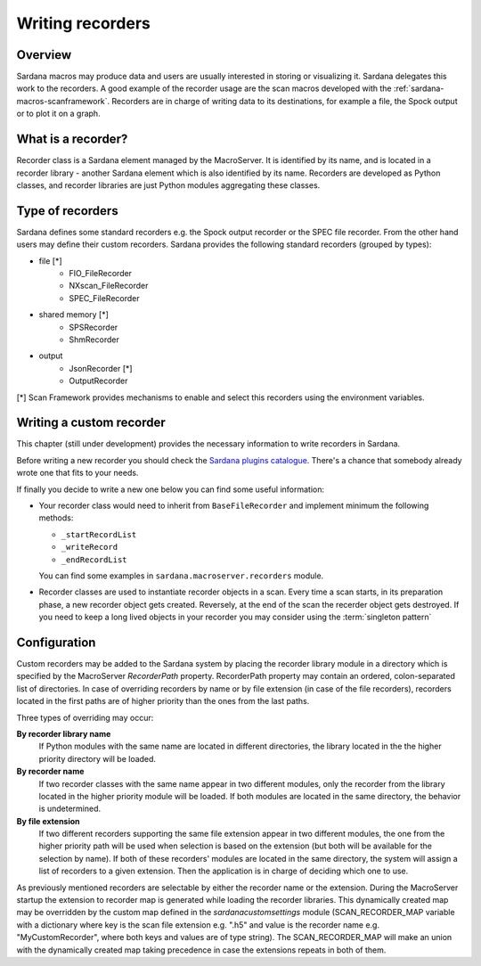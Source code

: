 .. _sardana-writing-recorders:

=================
Writing recorders
=================

Overview
---------

Sardana macros may produce data and users are usually interested in storing
or visualizing it. Sardana delegates this work to the recorders.
A good example of the recorder usage are the scan macros developed with the
:ref:`sardana-macros-scanframework`. Recorders are in charge of writing data to
its destinations, for example a file, the Spock output or to plot it on a graph.

What is a recorder?
-------------------

Recorder class is a Sardana element managed by the MacroServer. It is
identified by its name, and is located in a recorder library - another Sardana
element which is also identified by its name. Recorders are developed as
Python classes, and recorder libraries are just Python modules aggregating these
classes.

Type of recorders
-----------------

Sardana defines some standard recorders e.g. the Spock output recorder or the 
SPEC file recorder. From the other hand users may define their custom recorders.
Sardana provides the following standard recorders (grouped by types):

* file [*]
    * FIO_FileRecorder
    * NXscan_FileRecorder
    * SPEC_FileRecorder

* shared memory [*]
    * SPSRecorder
    * ShmRecorder

* output
    * JsonRecorder [*]
    * OutputRecorder

[*] Scan Framework provides mechanisms to enable and select this recorders using
the environment variables.

Writing a custom recorder
-------------------------

This chapter (still under development) provides the necessary information to
write recorders in Sardana.

Before writing a new recorder you should check the `Sardana plugins
catalogue <https://github.com/sardana-org/sardana-plugins>`_.
There's a chance that somebody already wrote one that fits to your needs.

If finally you decide to write a new one below you can find some useful
information:

* Your recorder class would need to inherit from ``BaseFileRecorder`` and
  implement minimum the following methods:

  * ``_startRecordList``
  * ``_writeRecord``
  * ``_endRecordList``

  You can find some examples in ``sardana.macroserver.recorders`` module.
* Recorder classes are used to instantiate recorder objects in a scan.
  Every time a scan starts, in its preparation phase, a new recorder object
  gets created. Reversely, at the end of the scan the recerder object gets
  destroyed. If you need to keep a long lived objects in your recorder
  you may consider using the :term:`singleton pattern`






Configuration
-------------

Custom recorders may be added to the Sardana system by placing the recorder
library module in a directory which is specified by the MacroServer
*RecorderPath* property. RecorderPath property may contain an ordered, 
colon-separated list of directories.
In case of overriding recorders by name or by file extension (in case of the
file recorders), recorders located in the first paths are of higher priority
than the ones from the last paths.

Three types of overriding may occur:

**By recorder library name**
   If Python modules with the same name are located in different directories, 
   the library located in the the higher priority directory will be loaded.

**By recorder name**
   If two recorder classes with the same name appear in two different modules,
   only the recorder from the library located in the higher
   priority module will be loaded. If both modules are located in the same
   directory, the behavior is undetermined.

**By file extension**
   If two different recorders supporting the same file extension appear in two 
   different modules, the one from the higher priority path will be used
   when selection is based on the extension (but both will be available for the
   selection by name). If both of these recorders' modules are located in the
   same directory, the system will assign a list of recorders to a given
   extension. Then the application is in charge of deciding which one to use.

As previously mentioned recorders are selectable by either the recorder name or
the extension. During the MacroServer startup the extension to recorder map is
generated while loading the recorder libraries. This dynamically created map
may be overridden by the custom map defined in the *sardanacustomsettings*
module (SCAN_RECORDER_MAP variable with a dictionary where key is the scan file
extension e.g. ".h5" and value is the recorder name e.g. "MyCustomRecorder",
where both keys and values are of type string). The SCAN_RECORDER_MAP will make
an union with the dynamically created map taking precedence in case the
extensions repeats in both of them.
